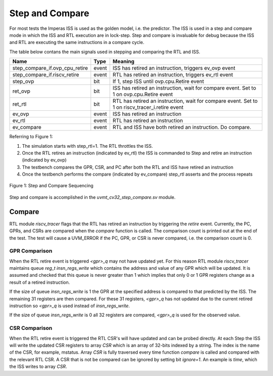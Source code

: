 Step and Compare
================
For most tests the Imperas ISS is used as the golden model, i.e. the predictor.  The ISS is used in a step and compare mode in which the ISS and RTL execution are in lock-step.  Step and compare is invaluable for debug because the ISS and RTL are executing the same instructions in a compare cycle.

The table below contans the main signals used in stepping and comparing the RTL and ISS. 

+--------------------------------+----------+------------------------------------------------------------+
|  Name                          | Type     |    Meaning                                                 |
+================================+==========+============================================================+
| step_compare_if.ovp_cpu_retire | event    | ISS has retired an instruction, triggers ev_ovp event      |
+--------------------------------+----------+------------------------------------------------------------+
| step_compare_if.riscv_retire   | event    | RTL has retired an instruction, triggers ev_rtl event      |
+--------------------------------+----------+------------------------------------------------------------+
| step_ovp     	                 | bit      | If 1, step ISS until ovp.cpu.Retire event                  |
+--------------------------------+----------+------------------------------------------------------------+
| ret_ovp	                 | bit	    | ISS has retired an instruction, wait for compare event.    |
|                                |          | Set to 1 on ovp.cpu.Retire event                           |
+--------------------------------+----------+------------------------------------------------------------+
| ret_rtl	                 | bit	    | RTL has retired an instruction, wait for compare event.    |
|                                |          | Set to 1 on riscv_tracer_i.retire event                    |
+--------------------------------+----------+------------------------------------------------------------+
| ev_ovp	                 | event    | ISS has retired an instruction                             |
+--------------------------------+----------+------------------------------------------------------------+
| ev_rtl	                 | event    | RTL has retired an instruction                             |
+--------------------------------+----------+------------------------------------------------------------+
| ev_compare	                 | event    | RTL and ISS have both retired an instruction.  Do compare. |
+--------------------------------+----------+------------------------------------------------------------+

Referring to Figure 1:

1. The simulation starts with step_rtl=1.  The RTL throttles the ISS.
2. Once the RTL retires an instruction (indicated by ev_rtl) the ISS is commanded to Step and retire an instruction (indicated by ev_ovp)
3. The testbench compares the GPR, CSR, and PC after both the RTL and ISS have retired an instruction
4. Once the testbench performs the compare (indicated by ev_compare) step_rtl asserts and the process repeats


.. figure:: ../images/step_compare_sequence1.png
   :name: Figure 1
   :align: center
   :alt: 

   Figure 1: Step and Compare Sequencing

Step and compare is accomplished in the *uvmt_cv32_step_compare.sv* module.

Compare
----------
RTL module *riscv_tracer* flags that the RTL has retired an instruction by triggering the *retire* event.    Currently, the PC, GPRs, and CSRs are compared when the *compare* function is called. The comparison count is printed out at the end of the test. The test will cause a UVM_ERROR if the PC, GPR, or CSR is never compared, i.e. the comparison count is 0.  

GPR Comparison
~~~~~~~~~~~~~~
When the RTL retire event is triggered *<gpr>_q* may not have updated yet. For this reason RTL module *riscv_tracer* maintains queue *reg_t insn_regs_write* which contains the address and value of any GPR which will be updated. It is assumed and checked that this queue is never greater than 1 which implies that only 0 or 1 GPR registers change as a result of a retired instruction. 

If the size of queue *insn_regs_write* is 1 the GPR at the specified address is compared to that predicted by the ISS.  The remaining 31 registers are then compared. For these 31 registers, *<gpr>_q* has not updated due to the current retired instruction so *<gpr>_q* is used instead of *insn_regs_write*.

If the size of queue *insn_regs_write* is 0 all 32 registers are compared, *<gpr>_q* is used for the observed value. 

CSR Comparison
~~~~~~~~~~~~~~
When the RTL retire event is triggered the RTL CSR's will have updated and can be probed directly. At each Step the ISS will write the updated CSR registers to array *CSR* which is an array of 32-bits indexed by a string. The index is the name of the CSR, for example, mstatus. Array *CSR* is fully traversed every time function *compare* is called and compared with the relevant RTL CSR. A CSR that is not be compared can be ignored by setting bit *ignore=1*.  An example is *time*, which the ISS writes to array *CSR*.


